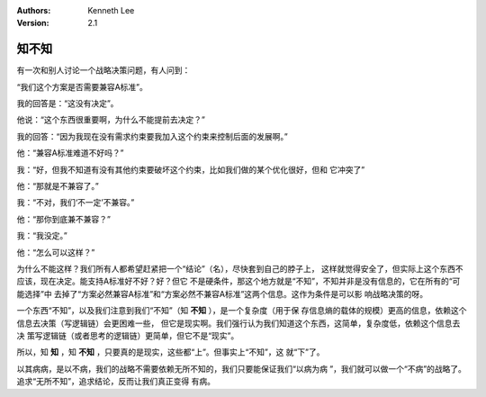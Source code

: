 .. Kenneth Lee 版权所有 2020

:Authors: Kenneth Lee
:Version: 2.1

知不知
******

有一次和别人讨论一个战略决策问题，有人问到：

“我们这个方案是否需要兼容A标准”。

我的回答是：“这没有决定”。

他说：“这个东西很重要啊，为什么不能提前去决定？”

我的回答：“因为我现在没有需求约束要我加入这个约束来控制后面的发展啊。”

他：“兼容A标准难道不好吗？”

我：“好，但我不知道有没有其他约束要破坏这个约束，比如我们做的某个优化很好，但和
它冲突了”

他：“那就是不兼容了。”

我：“不对，我们‘不一定’不兼容。”

他：“那你到底兼不兼容？”

我：“我没定。”

他：“怎么可以这样？”

为什么不能这样？我们所有人都希望赶紧把一个“结论”（名），尽快套到自己的脖子上，
这样就觉得安全了，但实际上这个东西不应该，现在决定。能支持A标准好不好？好？但它
不是硬条件，那这个地方就是“不知”，不知并非是没有信息的，它在所有的“可能选择”中
去掉了“方案必然兼容A标准”和“方案必然不兼容A标准”这两个信息。这作为条件是可以影
响战略决策的呀。

一个东西“不知”，以及我们注意到我们“不知”（知 **不知** ），是一个复杂度（用于保
存信息熵的载体的规模）更高的信息，依赖这个信息去决策（写逻辑链）会更困难一些，
但它是现实啊。我们强行认为我们知道这个东西，这简单，复杂度低，依赖这个信息去决
策写逻辑链（或者思考的逻辑链）更简单，但它不是“现实”。

所以，知 **知** ，知 **不知** ，只要真的是现实，这些都“上”。但事实上“不知”，这
就“下”了。

以其病病，是以不病，我们的战略不需要依赖无所不知的，我们只要能保证我们“以病为病
”，我们就可以做一个“不病”的战略了。追求“无所不知”，追求结论，反而让我们真正变得
有病。

